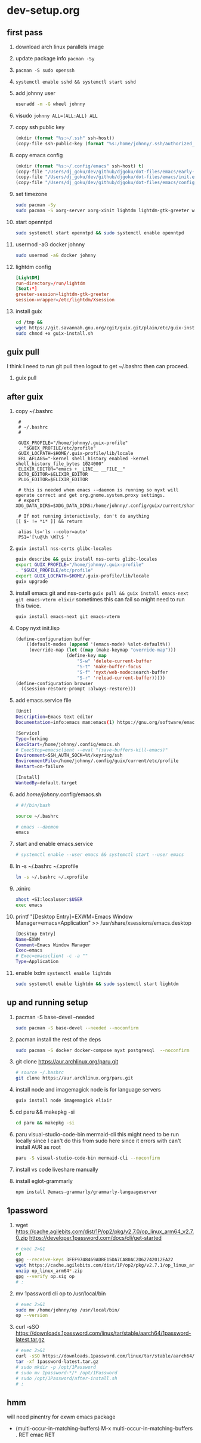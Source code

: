 #+STARTUP: indent

* dev-setup.org
** first pass
:PROPERTIES:
:header-args: :tangle (format "%s:~/dev-setup.sh" ssh-host)
:END:

# add a emacs.org for notes on notes/useful keybindings

1. download arch linux parallels image
2. update package info ~pacman -Sy~
3. ~pacman -S sudo openssh~
4. ~systemctl enable sshd && systemctl start sshd~
5. add johnny user
   #+begin_src sh :results output drawer :tangle no
   useradd -m -G wheel johnny
   #+end_src
6. visudo ~johnny ALL=(ALL:ALL) ALL~

7. copy ssh public key
   #+begin_src emacs-lisp :tangle no :results none
   (mkdir (format "%s:~/.ssh" ssh-host))
   (copy-file ssh-public-key (format "%s:/home/johnny/.ssh/authorized_keys" scp-host))
   #+end_src

8. copy emacs config
   #+begin_src emacs-lisp :tangle no :results none
   (mkdir (format "%s:~/.config/emacs" ssh-host) t)
   (copy-file "/Users/dj_goku/dev/github/djgoku/dot-files/emacs/early-init.el" (format "%s:/home/johnny/.config/emacs/" scp-host))
   (copy-file "/Users/dj_goku/dev/github/djgoku/dot-files/emacs/init.el" (format "%s:/home/johnny/.config/emacs/" scp-host))
   (copy-file "/Users/dj_goku/dev/github/djgoku/dot-files/emacs/config.org" (format "%s:/home/johnny/.config/emacs/" scp-host))
   #+end_src

9. set timezone
   #+begin_src sh
   sudo pacman -Sy
   sudo pacman -S xorg-server xorg-xinit lightdm lightdm-gtk-greeter wget accountsservice firefox which ripgrep unzip gnome-keyring aspell aspell-en openntpd inotify-tools openbox xterm --noconfirm
   #+end_src

10. start openntpd
    #+begin_src sh
    sudo systemctl start openntpd && sudo systemctl enable openntpd
    #+end_src

11. usermod -aG docker johnny
    #+begin_src sh
    sudo usermod -aG docker johnny
    #+end_src

12. lightdm config
    #+begin_src conf :tangle (format "%s|%s:/etc/lightdm/lightdm.conf" ssh-host sudo-host) :mkdirp yes
    [LightDM]
    run-directory=/run/lightdm
    [Seat:*]
    greeter-session=lightdm-gtk-greeter
    session-wrapper=/etc/lightdm/Xsession
    #+end_src

13. install guix
    #+begin_src sh
    cd /tmp &&
    wget https://git.savannah.gnu.org/cgit/guix.git/plain/etc/guix-install.sh
    sudo chmod +x guix-install.sh
    #+end_src

** guix pull
I think I need to run git pull then logout to get ~/.bashrc then can proceed.
1. guix pull

** after guix
:PROPERTIES:
:header-args: :tangle (format "%s:~/dev-setup-next.sh" ssh-host)
:END:

1. copy ~/.bashrc
   #+begin_src text :tangle (format "%s:~/.bashrc" ssh-host)
   #
   # ~/.bashrc
   #

   GUIX_PROFILE="/home/johnny/.guix-profile"
   . "$GUIX_PROFILE/etc/profile"
   GUIX_LOCPATH=$HOME/.guix-profile/lib/locale
   ERL_AFLAGS="-kernel shell_history enabled -kernel shell_history_file_bytes 1024000"
   ELIXIR_EDITOR="emacs +__LINE__ __FILE__"
   ECTO_EDITOR=$ELIXIR_EDITOR
   PLUG_EDITOR=$ELIXIR_EDITOR

   # this is needed when emacs --daemon is running so nyxt will operate correct and get org.gnome.system.proxy settings.
   # export XDG_DATA_DIRS=$XDG_DATA_DIRS:/home/johnny/.config/guix/current/share:/usr/local/share/:/usr/share/

   # If not running interactively, don't do anything
  [[ $- != *i* ]] && return

   alias ls='ls --color=auto'
   PS1='[\u@\h \W]\$ '
   #+end_src

2. ~guix install nss-certs glibc-locales~
   #+begin_src sh
   guix describe && guix install nss-certs glibc-locales
   export GUIX_PROFILE="/home/johnny/.guix-profile"
   . "$GUIX_PROFILE/etc/profile"
   export GUIX_LOCPATH=$HOME/.guix-profile/lib/locale
   guix upgrade
   #+end_src

3. install emacs git and nss-certs ~guix pull && guix install emacs-next git emacs-vterm elixir~
   sometimes this can fail so might need to run this twice.
   #+begin_src sh
   guix install emacs-next git emacs-vterm
   #+end_src

4. Copy nyxt init.lisp
   #+begin_src lisp :tangle (format "%s:~/.config/nyxt/init.lisp" ssh-host) :mkdirp yes
   (define-configuration buffer
       ((default-modes (append '(emacs-mode) %slot-default%))
        (override-map (let ((map (make-keymap "override-map")))
                      (define-key map
                          "S-w" 'delete-current-buffer
                          "S-t" 'make-buffer-focus
                          "S-f" 'nyxt/web-mode:search-buffer
                          "S-r" 'reload-current-buffer)))))
   (define-configuration browser
     ((session-restore-prompt :always-restore)))
   #+end_src

5. add emacs.service file
   #+begin_src sh :tangle (format "%s:/home/johnny/.config/systemd/user/emacs.service" ssh-host) :mkdirp yes
   [Unit]
   Description=Emacs text editor
   Documentation=info:emacs man:emacs(1) https://gnu.org/software/emacs/

   [Service]
   Type=forking
   ExecStart=/home/johnny/.config/emacs.sh
   # ExecStop=emacsclient --eval "(save-buffers-kill-emacs)"
   Environment=SSH_AUTH_SOCK=%t/keyring/ssh
   EnvironmentFile=/home/johnny/.config/guix/current/etc/profile
   Restart=on-failure

   [Install]
   WantedBy=default.target
   #+end_src

6. add /home/johnny/.config/emacs.sh
   #+begin_src sh :tangle (format "%s:/home/johnny/.config/emacs.sh" ssh-host)
   # #!/bin/bash

   source ~/.bashrc

   # emacs --daemon
   emacs
   #+end_src
7. start and enable emacs.service
   #+begin_src sh :tangle no
   # systemctl enable --user emacs && systemctl start --user emacs
   #+end_src

8. ln -s ~/.bashrc ~/.xprofile
   #+begin_src sh
   ln -s ~/.bashrc ~/.xprofile
   #+end_src

9. .xinirc
   #+begin_src sh :tangle (format "%s:~/.xinitrc" ssh-host)
   xhost +SI:localuser:$USER
   exec emacs
   #+end_src

10. printf "[Desktop Entry]\nName=EXWM\nComment=Emacs Window Manager\nExec=emacs\nType=Application" >> /usr/share/xsessions/emacs.desktop
    #+begin_src sh :tangle (format "%s|%s:/usr/share/xsessions/emacs.desktop" ssh-host sudo-host) :mkdirp yes
    [Desktop Entry]
    Name=EXWM
    Comment=Emacs Window Manager
    Exec=emacs
    # Exec=emacsclient -c -a ""
    Type=Application
    #+end_src

11. enable lxdm ~systemctl enable lightdm~
    #+begin_src sh
    sudo systemctl enable lightdm && sudo systemctl start lightdm
    #+end_src

** up and running setup
:PROPERTIES:
:header-args: :tangle (format "%s:~/dev-setup-up-and-running.sh" ssh-host)
:END:
1. pacman -S base-devel --needed
   #+begin_src sh
   sudo pacman -S base-devel --needed --noconfirm
   #+end_src

2. pacman install the rest of the deps
   #+begin_src sh
   sudo pacman -S docker docker-compose nyxt postgresql  --noconfirm
   #+end_src

3. git clone https://aur.archlinux.org/paru.git
   #+begin_src sh
   # source ~/.bashrc
   git clone https://aur.archlinux.org/paru.git
   #+end_src

4. install node and imagemagick
   node is for language servers
   #+begin_src sh
   guix install node imagemagick elixir
   #+end_src

5. cd paru && makepkg -si
   #+begin_src sh
   cd paru && makepkg -si
   #+end_src
6. paru visual-studio-code-bin mermaid-cli
   this might need to be run locally since I can't do this from sudo here since it errors with can't install AUR as root
   #+begin_src sh
   paru -S visual-studio-code-bin mermaid-cli --noconfirm
   #+end_src
7. install vs code liveshare manually
8. install eglot-grammarly
   #+begin_src sh :tangle no
   npm install @emacs-grammarly/grammarly-languageserver
   #+end_src

** 1password
1. wget https://cache.agilebits.com/dist/1P/op2/pkg/v2.7.0/op_linux_arm64_v2.7.0.zip
    https://developer.1password.com/docs/cli/get-started
    #+begin_src sh
    # exec 2>&1
    cd
    gpg --receive-keys 3FEF9748469ADBE15DA7CA80AC2D62742012EA22
    wget https://cache.agilebits.com/dist/1P/op2/pkg/v2.7.1/op_linux_arm64_v2.7.1.zip
    unzip op_linux_arm64*.zip
    gpg --verify op.sig op
    # :
    #+end_src

2. mv 1password cli op to /usr/local/bin
   #+begin_src sh
   # exec 2>&1
   sudo mv /home/johnny/op /usr/local/bin/
   op --version
   #+end_src
3. curl -sSO https://downloads.1password.com/linux/tar/stable/aarch64/1password-latest.tar.gz
   #+begin_src sh
   # exec 2>&1
   curl -sSO https://downloads.1password.com/linux/tar/stable/aarch64/1password-latest.tar.gz
   tar -xf 1password-latest.tar.gz
   # sudo mkdir -p /opt/1Password
   # sudo mv 1password-*/* /opt/1Password
   # sudo /opt/1Password/after-install.sh
   # :
   #+end_src
** hmm

will need pinentry for exwm emacs package

- (multi-occur-in-matching-buffers)
  M-x multi-occur-in-matching-buffers . RET emac RET

# Local Variables:
# ssh-host: /ssh:johnny@10.5.0.133
# scp-host: /scp:johnny@10.5.0.133
# sudo-host: sudo:root@10.5.0.133
# ssh-public-key: ~/.ssh/id_rsa.pub
# End:
